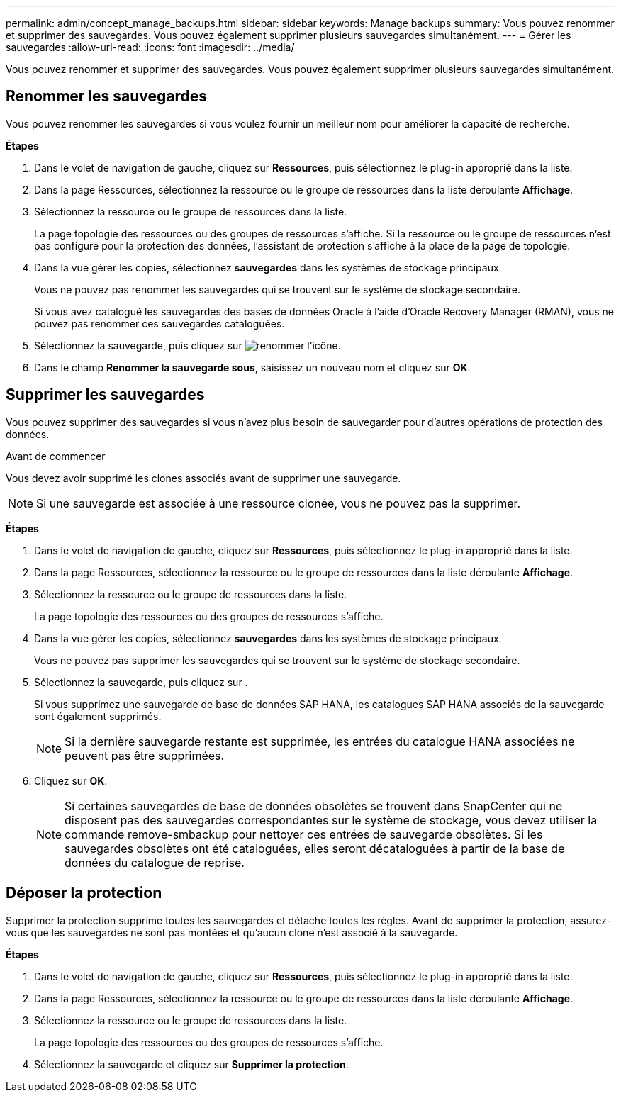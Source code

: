 ---
permalink: admin/concept_manage_backups.html 
sidebar: sidebar 
keywords: Manage backups 
summary: Vous pouvez renommer et supprimer des sauvegardes. Vous pouvez également supprimer plusieurs sauvegardes simultanément. 
---
= Gérer les sauvegardes
:allow-uri-read: 
:icons: font
:imagesdir: ../media/


[role="lead"]
Vous pouvez renommer et supprimer des sauvegardes. Vous pouvez également supprimer plusieurs sauvegardes simultanément.



== Renommer les sauvegardes

Vous pouvez renommer les sauvegardes si vous voulez fournir un meilleur nom pour améliorer la capacité de recherche.

*Étapes*

. Dans le volet de navigation de gauche, cliquez sur *Ressources*, puis sélectionnez le plug-in approprié dans la liste.
. Dans la page Ressources, sélectionnez la ressource ou le groupe de ressources dans la liste déroulante *Affichage*.
. Sélectionnez la ressource ou le groupe de ressources dans la liste.
+
La page topologie des ressources ou des groupes de ressources s'affiche. Si la ressource ou le groupe de ressources n'est pas configuré pour la protection des données, l'assistant de protection s'affiche à la place de la page de topologie.

. Dans la vue gérer les copies, sélectionnez *sauvegardes* dans les systèmes de stockage principaux.
+
Vous ne pouvez pas renommer les sauvegardes qui se trouvent sur le système de stockage secondaire.

+
Si vous avez catalogué les sauvegardes des bases de données Oracle à l'aide d'Oracle Recovery Manager (RMAN), vous ne pouvez pas renommer ces sauvegardes cataloguées.

. Sélectionnez la sauvegarde, puis cliquez sur image:../media/rename_icon.gif["renommer l'icône"].
. Dans le champ *Renommer la sauvegarde sous*, saisissez un nouveau nom et cliquez sur *OK*.




== Supprimer les sauvegardes

Vous pouvez supprimer des sauvegardes si vous n'avez plus besoin de sauvegarder pour d'autres opérations de protection des données.

.Avant de commencer
Vous devez avoir supprimé les clones associés avant de supprimer une sauvegarde.


NOTE: Si une sauvegarde est associée à une ressource clonée, vous ne pouvez pas la supprimer.

*Étapes*

. Dans le volet de navigation de gauche, cliquez sur *Ressources*, puis sélectionnez le plug-in approprié dans la liste.
. Dans la page Ressources, sélectionnez la ressource ou le groupe de ressources dans la liste déroulante *Affichage*.
. Sélectionnez la ressource ou le groupe de ressources dans la liste.
+
La page topologie des ressources ou des groupes de ressources s'affiche.

. Dans la vue gérer les copies, sélectionnez *sauvegardes* dans les systèmes de stockage principaux.
+
Vous ne pouvez pas supprimer les sauvegardes qui se trouvent sur le système de stockage secondaire.

. Sélectionnez la sauvegarde, puis cliquez sur image:../media/delete_icon.gif[""].
+
Si vous supprimez une sauvegarde de base de données SAP HANA, les catalogues SAP HANA associés de la sauvegarde sont également supprimés.

+

NOTE: Si la dernière sauvegarde restante est supprimée, les entrées du catalogue HANA associées ne peuvent pas être supprimées.

. Cliquez sur *OK*.
+

NOTE: Si certaines sauvegardes de base de données obsolètes se trouvent dans SnapCenter qui ne disposent pas des sauvegardes correspondantes sur le système de stockage, vous devez utiliser la commande remove-smbackup pour nettoyer ces entrées de sauvegarde obsolètes. Si les sauvegardes obsolètes ont été cataloguées, elles seront décataloguées à partir de la base de données du catalogue de reprise.





== Déposer la protection

Supprimer la protection supprime toutes les sauvegardes et détache toutes les règles. Avant de supprimer la protection, assurez-vous que les sauvegardes ne sont pas montées et qu'aucun clone n'est associé à la sauvegarde.

*Étapes*

. Dans le volet de navigation de gauche, cliquez sur *Ressources*, puis sélectionnez le plug-in approprié dans la liste.
. Dans la page Ressources, sélectionnez la ressource ou le groupe de ressources dans la liste déroulante *Affichage*.
. Sélectionnez la ressource ou le groupe de ressources dans la liste.
+
La page topologie des ressources ou des groupes de ressources s'affiche.

. Sélectionnez la sauvegarde et cliquez sur *Supprimer la protection*.

